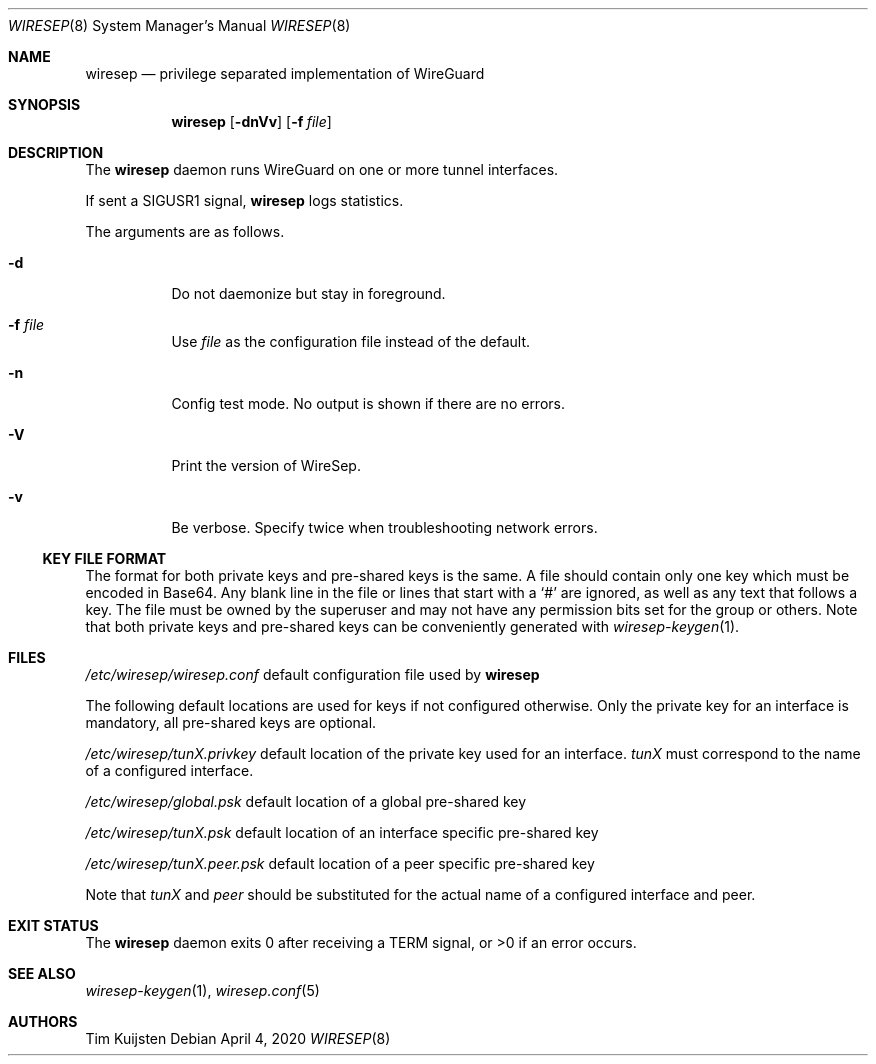 .\" Copyright (c) 2019, 2020 Tim Kuijsten
.\"
.\" Permission to use, copy, modify, and/or distribute this software for any
.\" purpose with or without fee is hereby granted, provided that the above
.\" copyright notice and this permission notice appear in all copies.
.\"
.\" THE SOFTWARE IS PROVIDED "AS IS" AND THE AUTHOR DISCLAIMS ALL WARRANTIES
.\" WITH REGARD TO THIS SOFTWARE INCLUDING ALL IMPLIED WARRANTIES OF
.\" MERCHANTABILITY AND FITNESS. IN NO EVENT SHALL THE AUTHOR BE LIABLE FOR
.\" ANY SPECIAL, DIRECT, INDIRECT, OR CONSEQUENTIAL DAMAGES OR ANY DAMAGES
.\" WHATSOEVER RESULTING FROM LOSS OF USE, DATA OR PROFITS, WHETHER IN AN
.\" ACTION OF CONTRACT, NEGLIGENCE OR OTHER TORTIOUS ACTION, ARISING OUT OF
.\" OR IN CONNECTION WITH THE USE OR PERFORMANCE OF THIS SOFTWARE.
.\"
.Dd $Mdocdate: April 4 2020 $
.Dt WIRESEP 8
.Os
.Sh NAME
.Nm wiresep
.Nd privilege separated implementation of WireGuard
.Sh SYNOPSIS
.Nm
.Op Fl dnVv
.Op Fl f Ar file
.Sh DESCRIPTION
The
.Nm
daemon runs WireGuard on one or more tunnel interfaces.
.Pp
If sent a
.Dv SIGUSR1
signal,
.Nm
logs statistics.
.Pp
The arguments are as follows.
.Bl -tag -width Ds
.It Fl d
Do not daemonize but stay in foreground.
.It Fl f Ar file
Use
.Ar file
as the configuration file instead of the default.
.It Fl n
Config test mode.
No output is shown if there are no errors.
.It Fl V
Print the version of WireSep.
.It Fl v
Be verbose.
Specify twice when troubleshooting network errors.
.El
.Ss KEY FILE FORMAT
The format for both private keys and pre-shared keys is the same.
A file should contain only one key which must be encoded in Base64.
Any blank line in the file or lines that start with a
.Sq #
are ignored, as well as any text that follows a key.
The file must be owned by the superuser and may not have any permission bits set
for the group or others.
Note that both private keys and pre-shared keys can be conveniently generated
with
.Xr wiresep-keygen 1 .
.Sh FILES
.Pa /etc/wiresep/wiresep.conf
default configuration file used by
.Nm
.Pp
The following default locations are used for keys if not configured otherwise.
Only the private key for an interface is mandatory, all pre-shared keys are
optional.
.Pp
.Pa /etc/wiresep/tunX.privkey
default location of the private key used for an interface.
.Ar tunX
must correspond to the name of a configured interface.
.Pp
.Pa /etc/wiresep/global.psk
default location of a global pre-shared key
.Pp
.Pa /etc/wiresep/tunX.psk
default location of an interface specific pre-shared key
.Pp
.Pa /etc/wiresep/tunX.peer.psk
default location of a peer specific pre-shared key
.Pp
Note that
.Ar tunX
and
.Ar peer
should be substituted for the actual name of a configured  interface and peer.
.Sh EXIT STATUS
The
.Nm
daemon exits 0 after receiving a TERM signal, or >0 if an error occurs.
.Sh SEE ALSO
.Xr wiresep-keygen 1 ,
.Xr wiresep.conf 5
.Sh AUTHORS
.An -nosplit
.An Tim Kuijsten
